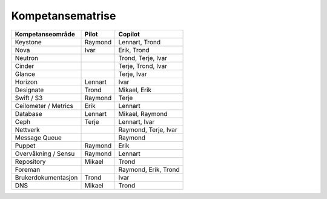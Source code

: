 =========================
Kompetansematrise
=========================

+---------------------+----------+---------------------+
|Kompetanseområde     |Pilot     |Copilot              |
+=====================+==========+=====================+
|Keystone             |Raymond   |Lennart, Trond       |
+---------------------+----------+---------------------+
|Nova                 |Ivar      |Erik, Trond          |
+---------------------+----------+---------------------+
|Neutron              |          |Trond, Terje, Ivar   |
+---------------------+----------+---------------------+
|Cinder               |          |Terje, Trond, Ivar   |
+---------------------+----------+---------------------+
|Glance               |          |Terje, Ivar          |
+---------------------+----------+---------------------+
|Horizon              |Lennart   |Ivar                 |
+---------------------+----------+---------------------+
|Designate            |Trond     |Mikael, Erik         |
+---------------------+----------+---------------------+
|Swift / S3           |Raymond   |Terje                |
+---------------------+----------+---------------------+
|Ceilometer / Metrics |Erik      |Lennart              |
+---------------------+----------+---------------------+
|Database             |Lennart   |Mikael, Raymond      |
+---------------------+----------+---------------------+
|Ceph                 |Terje     |Lennart, Ivar        |
+---------------------+----------+---------------------+
|Nettverk             |          |Raymond, Terje, Ivar |
+---------------------+----------+---------------------+
|Message Queue        |          |Raymond              |
+---------------------+----------+---------------------+
|Puppet               |Raymond   |Erik                 |
+---------------------+----------+---------------------+
|Overvåkning / Sensu  |Raymond   |Lennart              |
+---------------------+----------+---------------------+
|Repository           |Mikael    |Trond                |
+---------------------+----------+---------------------+
|Foreman              |          |Raymond, Erik, Trond |
+---------------------+----------+---------------------+
|Brukerdokumentasjon  |Trond     |Ivar                 |
+---------------------+----------+---------------------+
|DNS                  |Mikael    |Trond                |
+---------------------+----------+---------------------+
